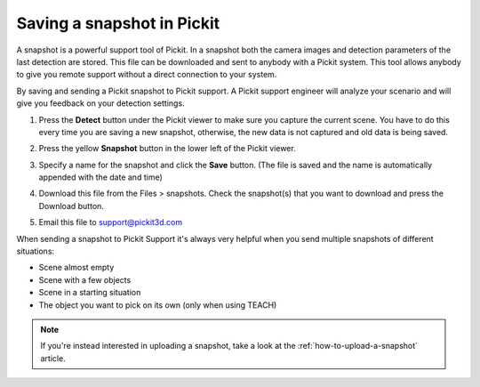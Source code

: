 .. _Saving-a-snapshot:

Saving a snapshot in Pickit
============================

A snapshot is a powerful support tool of Pickit. In a snapshot both the
camera images and detection parameters of the last detection are stored.
This file can be downloaded and sent to anybody with a Pickit system.
This tool allows anybody to give you remote support without a direct
connection to your system.

By saving and sending a Pickit snapshot to Pickit support. A Pickit
support engineer will analyze your scenario and will give you feedback
on your detection settings.

#. Press the **Detect** button under the Pickit viewer to make sure
   you capture the current scene.
   You have to do this every time you are saving a new snapshot,
   otherwise, the new data is not captured and old data is being saved.
#. Press the yellow **Snapshot** button in the lower left of the Pickit
   viewer.

   .. image:: /assets/images/Documentation/Snapshot-button.png

#. Specify a name for the snapshot and click the **Save** button. (The
   file is saved and the name is automatically appended with the date
   and time)

   .. image:: /assets/images/Documentation/Save-snapshot.png
   
#. Download this file from the Files > snapshots. Check the snapshot(s)
   that you want to download and press the Download button.
#. Email this file
   to `support@pickit3d.com <mailto:mailto:support@pickit3d.com>`__

When sending a snapshot to Pickit Support it's always very helpful when
you send multiple snapshots of different situations:

-  Scene almost empty
-  Scene with a few objects
-  Scene in a starting situation
-  The object you want to pick on its own (only when using TEACH)

.. note:: If you're instead interested in uploading a snapshot, take a look at the :ref:`how-to-upload-a-snapshot` article.